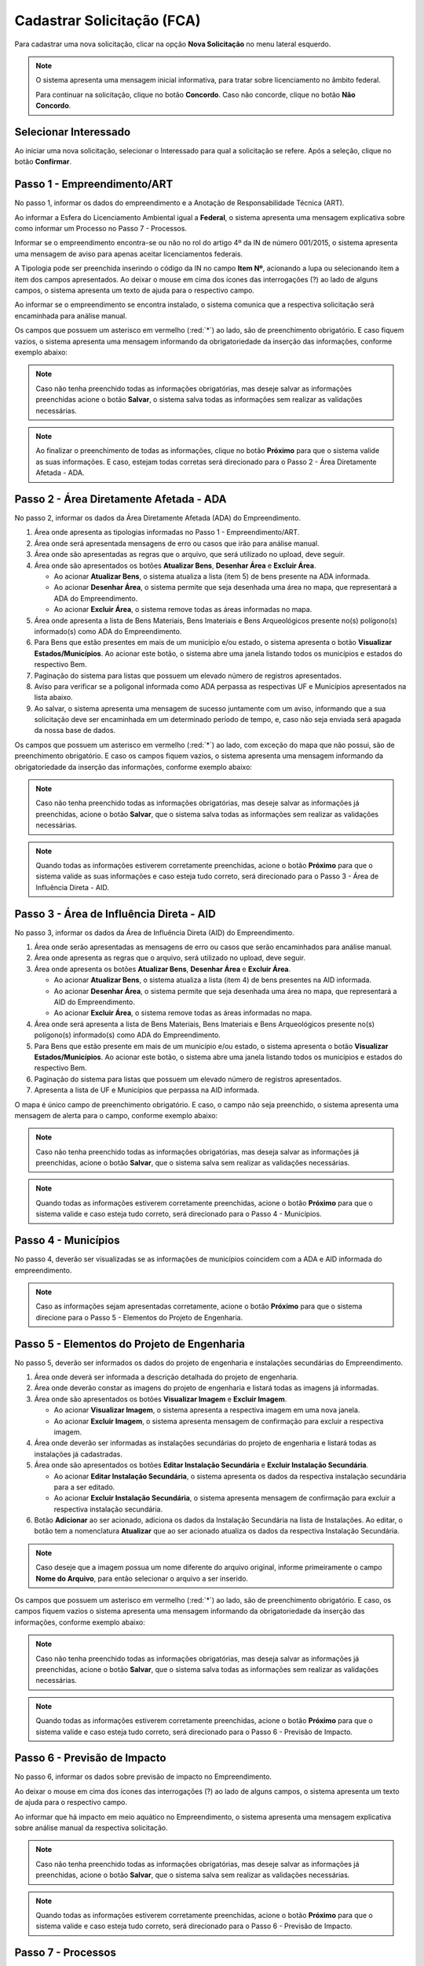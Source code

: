 Cadastrar Solicitação (FCA)
=============================

.. meta::
   :description: Cadastrar a solicitação da FCA.

Para cadastrar uma nova solicitação, clicar na opção **Nova Solicitação** no menu lateral esquerdo.

.. image:: ../images/SAIP-Menu-NovaSolicitacao.png
   :alt: SAIP Menu Nova Solicitacao

.. image:: ../images/SAIP-NovaSolicitacao-SelecionarInteressado.png
   :alt: SAIP Nova Solicitacao Selecionar Interessado

.. note:: 
   O sistema apresenta uma mensagem inicial informativa, para tratar sobre licenciamento no âmbito federal.

   Para continuar na solicitação, clique no botão **Concordo**.  Caso não concorde, clique no botão **Não Concordo**.    

.. image:: ../images/SAIP-NovaSolicitacao-AvisoPeriodoInicial.png
   :alt: SAIP Nova Solicitacao Aviso Periodo Inicial 

Selecionar Interessado
--------------------------------------------

Ao iniciar uma nova solicitação, selecionar o Interessado para qual a solicitação se refere. Após a seleção, clique no botão **Confirmar**.

.. image:: ../images/SAIP-NovaSolicitacao-SelecionarInteressado.png
   :alt: SAIP Nova Solicitacao Selecionar Interessado

Passo 1 - Empreendimento/ART
--------------------------------------------

No passo 1, informar os dados do empreendimento e a Anotação de Responsabilidade Técnica (ART).

.. image:: ../images/SAIP-NovaSolicitacao-Passo1-EmpreendimentoART.png
   :alt: SAIP Nova Solicitacao Passo 1 Empreendimento ART

Ao informar a Esfera do Licenciamento Ambiental igual a **Federal**, o sistema apresenta uma mensagem explicativa sobre como informar um Processo no Passo 7 - Processos. 

.. image:: ../images/SAIP-NovaSolicitacao-Passo1-EmpreendimentoART-EsferaFederal.png
   :alt: SAIP Nova Solicitacao Passo 1 Empreendimento ART Esfera Federal

Informar se o empreendimento encontra-se ou não no rol do artigo 4º da IN de número 001/2015, o sistema apresenta uma mensagem de aviso para apenas aceitar licenciamentos federais.

.. image:: ../images/SAIP-NovaSolicitacao-Passo1-EmpreendimentoART-AvisoEmpreendimentoINIPHAN.png
   :alt: SAIP Nova Solicitacao Passo 1 Empreendimento ART Aviso Empreendimento IN IPHAN

A Tipologia pode ser preenchida inserindo o código da IN no campo **Item Nº**, acionando a lupa ou selecionando item a item dos campos apresentados. Ao deixar o mouse em cima dos ícones das interrogações (?) ao lado de alguns campos, o sistema apresenta um texto de ajuda para o respectivo campo. 

.. image:: ../images/SAIP-NovaSolicitacao-Passo1-EmpreendimentoART-Info-ItemNumero.png
   :alt: SAIP Nova Solicitacao Passo 1 Empreendimento ART Info Item Numero

.. image:: ../images/SAIP-NovaSolicitacao-Passo1-EmpreendimentoART-Info-Detalhamento.png
   :alt: SAIP Nova Solicitacao Passo 1 Empreendimento ART Info Detalhamento

.. image:: ../images/SAIP-NovaSolicitacao-Passo1-EmpreendimentoART-Info-SubDetalhamento.png
   :alt: SAIP Nova Solicitacao Passo 1 Empreendimento ART Info Sub Detalhamento

.. image:: ../images/SAIP-NovaSolicitacao-Passo1-EmpreendimentoART-Info-Nivel.png
   :alt: SAIP Nova Solicitacao Passo 1 Empreendimento ART Info Nivel

.. image:: ../images/SAIP-NovaSolicitacao-Passo1-EmpreendimentoART-Info-AreaADA.png
   :alt: SAIP Nova Solicitacao Passo 1 Empreendimento ART Info Area ADA

Ao informar se o empreendimento se encontra instalado, o sistema comunica que a respectiva solicitação será encaminhada para análise manual.

.. image:: ../images/SAIP-NovaSolicitacao-Passo1-EmpreendimentoART-EmpreendimentoInstalado.png
   :alt: SAIP Nova Solicitacao Passo 1 Empreendimento ART Empreendimento Instalado
   
Os campos que possuem um asterisco em vermelho (:red:`*`) ao lado, são de preenchimento obrigatório.  E caso fiquem vazios, o sistema apresenta uma mensagem informando da obrigatoriedade da inserção das informações, conforme exemplo abaixo: 

.. image:: ../images/SAIP-NovaSolicitacao-Passo1-EmpreendimentoART-CamposObrigatorios.png
   :alt: SAIP Nova Solicitacao Passo 1 Empreendimento ART Campos Obrigatorios

.. note::
   Caso não tenha preenchido todas as informações obrigatórias, mas deseje salvar as informações preenchidas acione o botão **Salvar**, o sistema salva todas as informações sem realizar as validações necessárias.

.. note::
 Ao finalizar o preenchimento de todas as informações, clique no botão **Próximo** para que o sistema valide as suas informações. E caso, estejam todas corretas será direcionado para o Passo 2 - Área Diretamente Afetada - ADA.

Passo 2 - Área Diretamente Afetada - ADA
--------------------------------------------

No passo 2, informar os dados da Área Diretamente Afetada (ADA) do Empreendimento. 

.. image:: ../images/SAIP-NovaSolicitacao-Passo2-ADA.png
   :alt: SAIP Nova Solicitacao Passo 2 ADA

1. Área onde apresenta as tipologias informadas no Passo 1 - Empreendimento/ART.

2. Área onde será apresentada mensagens de erro ou casos que irão para análise manual.

3. Área onde são apresentadas as regras que o arquivo, que será utilizado no upload, deve seguir.

4. Área onde são apresentados os botões **Atualizar Bens**, **Desenhar Área** e **Excluir Área**.

   • Ao acionar **Atualizar Bens**, o sistema atualiza a lista (item 5) de bens presente na ADA informada.

   • Ao acionar **Desenhar Área**, o sistema permite que seja desenhada uma área no mapa, que representará a ADA do Empreendimento.

   • Ao acionar **Excluir Área**, o sistema remove todas as áreas informadas no mapa.

5. Área onde apresenta a lista de Bens Materiais, Bens Imateriais e Bens Arqueológicos presente no(s) polígono(s) informado(s) como ADA do Empreendimento.

6. Para Bens que estão presentes em mais de um município e/ou estado, o sistema apresenta o botão **Visualizar Estados/Municípios**. Ao acionar este botão, o sistema abre uma janela listando todos os municípios e estados do respectivo Bem.

7. Paginação do sistema para listas que possuem um elevado número de registros apresentados.

8. Aviso para verificar se a poligonal informada como ADA perpassa as respectivas UF e Municípios apresentados na lista abaixo.

9. Ao salvar, o sistema apresenta uma mensagem de sucesso juntamente com um aviso, informando que a sua solicitação deve ser encaminhada em um determinado período de tempo, e, caso não seja enviada será apagada da nossa base de dados.

.. image:: ../images/SAIP-NovaSolicitacao-Passo2-ADA-Infos.png
   :alt: SAIP Nova Solicitacao Passo 2 ADA Infos

Os campos que possuem um asterisco em vermelho (:red:`*`) ao lado, com exceção do mapa que não possui, são de preenchimento obrigatório. E caso os campos fiquem vazios, o sistema apresenta uma mensagem informando da obrigatoriedade da inserção das informações, conforme exemplo abaixo:

.. image:: ../images/SAIP-NovaSolicitacao-Passo2-ADA-CamposObrigatorios.png
   :alt: SAIP Nova Solicitacao Passo 2 ADA Campos Obrigatorios

.. note::
   Caso não tenha preenchido todas as informações obrigatórias, mas deseje salvar as informações já preenchidas, acione o botão **Salvar**, que o sistema salva todas as informações sem realizar as validações necessárias.

.. note::
   Quando todas as informações estiverem corretamente preenchidas, acione o botão **Próximo** para que o sistema valide as suas informações e caso esteja tudo correto, será direcionado para o Passo 3 - Área de Influência Direta - AID.

Passo 3 - Área de Influência Direta - AID
--------------------------------------------

No passo 3, informar os dados da Área de Influência Direta (AID) do Empreendimento. 

.. image:: ../images/SAIP-NovaSolicitacao-Passo3-AID.png
   :alt: SAIP Nova Solicitacao Passo 3 AID

1. Área onde serão apresentadas as mensagens de erro ou casos que serão encaminhados para análise manual.
   
2. Área onde apresenta as regras que o arquivo, será utilizado no upload, deve seguir.

3. Área onde apresenta os botões **Atualizar Bens**, **Desenhar Área** e **Excluir Área**.

   • Ao acionar **Atualizar Bens**, o sistema atualiza a lista (item 4) de bens presentes na AID informada.

   • Ao acionar **Desenhar Área**, o sistema permite que seja desenhada uma área no mapa, que representará a AID do Empreendimento.

   • Ao acionar **Excluir Área**, o sistema remove todas as áreas informadas no mapa.

4. Área onde será apresenta a lista de Bens Materiais, Bens Imateriais e Bens Arqueológicos presente no(s) polígono(s) informado(s) como ADA do Empreendimento.

5. Para Bens que estão presente em mais de um município e/ou estado, o sistema apresenta o botão **Visualizar Estados/Municípios**. Ao acionar este botão, o sistema abre uma janela listando todos os municípios e estados do respectivo Bem.

6. Paginação do sistema para listas que possuem um elevado número de registros apresentados.

7. Apresenta a lista de UF e Municípios que perpassa na AID informada. 

.. image:: ../images/SAIP-NovaSolicitacao-Passo3-AID-Infos.png
   :alt: SAIP Nova Solicitacao Passo 3 AID Infos

O mapa é único campo de preenchimento obrigatório. E caso, o campo não seja preenchido, o sistema apresenta uma mensagem de alerta para o campo, conforme exemplo abaixo:

.. image:: ../images/SAIP-NovaSolicitacao-Passo3-AID-CamposObrigatorios.png
   :alt: SAIP Nova Solicitacao Passo 3 AID Campos Obrigatorios

.. note::
   Caso não tenha preenchido todas as informações obrigatórias, mas deseja salvar as informações já preenchidas, acione o botão **Salvar**, que o sistema salva sem realizar as validações necessárias.

.. note::
   Quando todas as informações estiverem corretamente preenchidas, acione o botão **Próximo** para que o sistema valide e caso esteja tudo correto, será direcionado para o Passo 4 - Municípios.

Passo 4 - Municípios
--------------------------------------------

No passo 4, deverão ser visualizadas se as informações de municípios coincidem com a ADA e AID informada do empreendimento. 

.. image:: ../images/SAIP-NovaSolicitacao-Passo3-AID.png
   :alt: SAIP Nova Solicitacao Passo 3 AID

.. note::
   Caso as informações sejam apresentadas corretamente, acione o botão **Próximo** para que o sistema direcione para o Passo 5 - Elementos do Projeto de Engenharia.

Passo 5 - Elementos do Projeto de Engenharia
--------------------------------------------

No passo 5, deverão ser informados os dados do projeto de engenharia e instalações secundárias do Empreendimento.

.. image:: ../images/SAIP-NovaSolicitacao-Passo5-ElementosProjetoEngenharia.png
   :alt: SAIP Nova Solicitacao Passo 5 Elementos Projeto Engenharia

1. Área onde deverá ser informada a descrição detalhada do projeto de engenharia.

2. Área onde deverão constar as imagens do projeto de engenharia e listará todas as imagens já informadas.

3. Área onde são apresentados os botões **Visualizar Imagem** e **Excluir Imagem**.

   • Ao acionar **Visualizar Imagem**, o sistema apresenta a respectiva imagem em uma nova janela.

   • Ao acionar **Excluir Imagem**, o sistema apresenta mensagem de confirmação para excluir a respectiva imagem.

4. Área onde deverão ser informadas as instalações secundárias do projeto de engenharia e listará todas as instalações já cadastradas.

5. Área onde são apresentados os botões **Editar Instalação Secundária** e **Excluir Instalação Secundária**.
   
   • Ao acionar **Editar Instalação Secundária**, o sistema apresenta os dados da respectiva instalação secundária para a ser editado.

   • Ao acionar **Excluir Instalação Secundária**, o sistema apresenta mensagem de confirmação para excluir a respectiva instalação secundária.

6. Botão **Adicionar** ao ser acionado, adiciona os dados da Instalação Secundária na lista de Instalações. Ao editar, o botão tem a nomenclatura **Atualizar** que ao ser acionado atualiza os dados da respectiva Instalação Secundária.

.. note::
   Caso deseje que a imagem possua um nome diferente do arquivo original, informe primeiramente o campo **Nome do Arquivo**, para então selecionar o arquivo a ser inserido.
 
.. image:: ../images/SAIP-NovaSolicitacao-Passo5-ElementosProjetoEngenharia-Infos.png
   :alt: SAIP Nova Solicitacao Passo 5 Elementos Projeto Engenharia Infos

Os campos que possuem um asterisco em vermelho (:red:`*`) ao lado, são de preenchimento obrigatório. E caso, os campos fiquem vazios o sistema apresenta uma mensagem informando da obrigatoriedade da inserção das informações, conforme exemplo abaixo: 

.. image:: ../images/SAIP-NovaSolicitacao-Passo5-ElementosProjetoEngenharia-CamposObrigatorios.png
   :alt: SAIP Nova Solicitacao Passo 5 Elementos Projeto Engenharia Campos Obrigatorios

.. note::
   Caso não tenha preenchido todas as informações obrigatórias, mas deseja salvar as informações já preenchidas, acione o botão **Salvar**, que o sistema salva todas as informações sem realizar as validações necessárias.

.. note::
   Quando todas as informações estiverem corretamente preenchidas, acione o botão **Próximo** para que o sistema valide e caso esteja tudo correto, será direcionado para o Passo 6 - Previsão de Impacto.

Passo 6 - Previsão de Impacto
--------------------------------------------

No passo 6, informar os dados sobre previsão de impacto no Empreendimento. 

.. image:: ../images/SAIP-NovaSolicitacao-Passo6-PrevisaoImpacto.png
   :alt: SAIP Nova Solicitacao Passo 6 Previsao Impacto

Ao deixar o mouse em cima dos ícones das interrogações (?) ao lado de alguns campos, o sistema apresenta um texto de ajuda para o respectivo campo.

.. image:: ../images/SAIP-NovaSolicitacao-Passo6-PrevisaoImpacto-Info-MeioAquatico.png
   :alt: SAIP Nova Solicitacao Passo 6 Previsao Impacto Info Meio Aquatico

Ao informar que há impacto em meio aquático no Empreendimento, o sistema apresenta uma mensagem explicativa sobre análise manual da respectiva solicitação. 

.. image:: ../images/SAIP-NovaSolicitacao-Passo6-PrevisaoImpacto-MeioAquatico.png
   :alt: SAIP Nova Solicitacao Passo 6 Previsao Impacto Meio Aquatico

.. note::
   Caso não tenha preenchido todas as informações obrigatórias, mas deseje salvar as informações já preenchidas, acione o botão **Salvar**, que o sistema salva sem realizar as validações necessárias.

.. note::
   Quando todas as informações estiverem corretamente preenchidas, acione o botão **Próximo** para que o sistema valide e caso esteja tudo correto, será direcionado para o Passo 6 - Previsão de Impacto.

Passo 7 - Processos
--------------------------------------------

No passo 7, informar os dados sobre os processos que envolvem o Empreendimento. 

.. image:: ../images/SAIP-NovaSolicitacao-Passo7-Processos.png
   :alt: SAIP Nova Solicitacao Passo 7 Processos

Em **Dados de Processos**, informar os dados dos processos que o Empreendimento possui como: Tipo de órgão, Número do Processo, Nome do órgão, Unidade responsável, Telefone, E-mail, se o Empreendimento possui licença ambiental válida, se for o caso.

.. image:: ../images/SAIP-NovaSolicitacao-Passo7-Processos-IncluirProcesso.png
   :alt: SAIP Nova Solicitacao Passo 7 Processos Incluir Processo

.. note:: 
    Lembre-se que, ao terminar de preencher os dados, o botão **Adicionar** deverá ser clicado, para que o sistema inclua os dados informados na solicitação.

.. image:: ../images/SAIP-NovaSolicitacao-Passo7-Processos-IncluirProcesso-Adicionar.png
   :alt: SAIP Nova Solicitacao Passo 7 Processos Incluir Processo Adicionar

Abaixo, o sistema apresenta a lista de processos cadastrados na solicitação.

.. image:: ../images/SAIP-NovaSolicitacao-Passo7-Processos-ProcessoLista.png
   :alt: SAIP Nova Solicitacao Passo 7 Processos Processo Lista

Na lista, as ações de **Visualizar Processo**, **Editar Processo** e **Excluir Processo**, respectivamente.

.. image:: ../images/SAIP-NovaSolicitacao-Passo7-Processos-ProcessoLista-Acoes.png
   :alt: SAIP Nova Solicitacao Passo 7 Processos Processo Lista Acoes

* Visualizar Interessado

.. image:: ../images/SAIP-NovaSolicitacao-Passo7-Processos-VisualizarProcesso.png
   :alt: SAIP Nova Solicitacao Passo 7 Processos Visualizar Processo

* Excluir Interessado

.. image:: ../images/SAIP-NovaSolicitacao-Passo7-Processos-ExcluirProcesso.png
   :alt: SAIP Nova Solicitacao Passo 7 Processos Excluir Processo
   
Ao acionar o botão **Salvar**, o sistema identifica se todas as informações necessárias estão corretas e então disponibilizará o botão **Enviar Solicitação**.  Ao salvar, caso necessário, o sistema informa no topo mensagens de alerta sobre a solicitação. 

.. image:: ../images/SAIP-NovaSolicitacao-Passo7-Processos-Salvar.png
   :alt: SAIP Nova Solicitacao Passo 7 Processos Salvar

Ao acionar o botão **Enviar Solicitação**, o sistema encaminha a solicitação ao IPHAN para análise. 